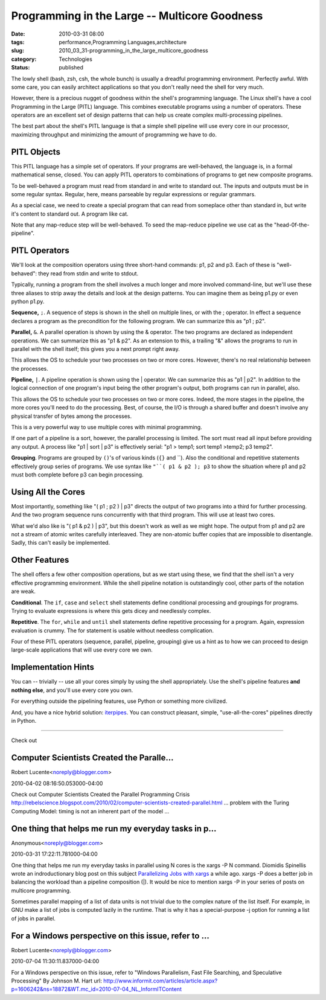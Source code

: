 Programming in the Large -- Multicore Goodness
==============================================

:date: 2010-03-31 08:00
:tags: performance,Programming Languages,architecture
:slug: 2010_03_31-programming_in_the_large_multicore_goodness
:category: Technologies
:status: published

The lowly shell (bash, zsh, csh, the whole bunch) is usually a
dreadful programming environment. Perfectly awful. With some care,
you can easily architect applications so that you don't really need
the shell for very much.

However, there is a precious nugget of goodness within the shell's
programming language. The Linux shell's have a cool Programming in
the Large (PITL) language. This combines executable programs using a
number of operators. These operators are an excellent set of design
patterns that can help us create complex multi-processing pipelines.

The best part about the shell's PITL language is that a simple shell
pipeline will use every core in our processor, maximizing throughput
and minimizing the amount of programming we have to do.

PITL Objects
------------

This PITL language has a simple set of operators. If your programs
are well-behaved, the language is, in a formal mathematical sense,
closed. You can apply PITL operators to combinations of programs to
get new composite programs.

To be well-behaved a program must read from standard in and write to
standard out. The inputs and outputs must be in some regular syntax.
Regular, here, means parseable by regular expressions or regular
grammars.

As a special case, we need to create a special program that can read
from someplace other than standard in, but write it's content to
standard out. A program like cat.

Note that any map-reduce step will be well-behaved. To seed the
map-reduce pipeline we use cat as the "head-0f-the-pipeline".

PITL Operators
--------------

We'll look at the composition operators using three short-hand
commands: p1, p2 and p3. Each of these is "well-behaved": they read
from stdin and write to stdout.

Typically, running a program from the shell involves a much longer
and more involved command-line, but we'll use these three aliases to
strip away the details and look at the design patterns. You can
imagine them as being p1.py or even python p1.py.

**Sequence,** ``;``. A sequence of steps is shown in the shell on
multiple lines, or with the ; operator. In effect a sequence declares
a program as the precondition for the following program. We can
summarize this as "p1 ; p2".

**Parallel,** ``&``. A parallel operation is shown by using the &
operator. The two programs are declared as independent operations. We
can summarize this as "p1 & p2". As an extension to this, a trailing
"&" allows the programs to run in parallel with the shell itself;
this gives you a next prompt right away.

This allows the OS to schedule your two processes on two or more
cores. However, there's no real relationship between the processes.

**Pipeline,** ``|``. A pipeline operation is shown using the \|
operator. We can summarize this as "p1 \| p2". In addition to the
logical connection of one program's input being the other program's
output, both programs can run in parallel, also.

This allows the OS to schedule your two processes on two or more
cores. Indeed, the more stages in the pipeline, the more cores you'll
need to do the processing. Best, of course, the I/O is through a
shared buffer and doesn't involve any physical transfer of bytes
among the processes.

This is a very powerful way to use multiple cores with minimal
programming.

If one part of a pipeline is a sort, however, the parallel processing
is limited. The sort must read all input before providing any output.
A process like "p1 \| sort \| p3" is effectively serial: "p1 > temp1;
sort temp1 >temp2; p3 temp2".

**Grouping**. Programs are grouped by ``()``'s of various kinds (``{}``
and \``). Also the conditional and repetitive statements
effectively group series of programs. We use syntax like ``"``( p1 & p2 ); p3`` to show the situation where p1 and p2 must both complete
before p3 can begin processing.

Using All the Cores
-------------------

Most importantly, something like "( p1 ; p2 ) \| p3" directs the
output of two programs into a third for further processing. And
the two program sequence runs concurrently with that third
program. This will use at least two cores.

What we'd also like is "( p1 & p2 ) \| p3", but this doesn't work
as well as we might hope. The output from p1 and p2 are not a
stream of atomic writes carefully interleaved. They are non-atomic
buffer copies that are impossible to disentangle. Sadly, this
can't easily be implemented.

Other Features
--------------

The shell offers a few other composition operations, but as we start
using these, we find that the shell isn't a very effective
programming environment. While the shell pipeline notation is
outstandingly cool, other parts of the notation are weak.

**Conditional**. The ``if``, ``case`` and ``select`` shell statements define
conditional processing and groupings for programs. Trying to evaluate
expressions is where this gets dicey and needlessly complex.

**Repetitive**. The ``for``, ``while`` and ``until`` shell statements define
repetitive processing for a program. Again, expression evaluation is
crummy. The for statement is usable without needless complication.

Four of these PITL operators (sequence, parallel, pipeline, grouping)
give us a hint as to how we can proceed to design large-scale
applications that will use every core we own.

Implementation Hints
--------------------

You can -- trivially -- use all your cores simply by using the shell
appropriately. Use the shell's pipeline features **and nothing
else**, and you'll use every core you own.

For everything outside the pipelining features, use Python or
something more civilized.

And, you have a nice hybrid solution:
`iterpipes <http://pypi.python.org/pypi/iterpipes>`__. You can
construct pleasant, simple, "use-all-the-cores" pipelines directly in
Python.



-----


Check out

Computer Scientists Created the Paralle...
-----------------------------------------------------

Robert Lucente<noreply@blogger.com>

2010-04-02 08:16:50.053000-04:00

Check out
Computer Scientists Created the Parallel Programming Crisis
http://rebelscience.blogspot.com/2010/02/computer-scientists-created-parallel.html
... problem with the Turing Computing Model: timing is not an inherent
part of the model ...


One thing that helps me run my everyday tasks in p...
-----------------------------------------------------

Anonymous<noreply@blogger.com>

2010-03-31 17:22:11.781000-04:00

One thing that helps me run my everyday tasks in parallel using N cores
is the xargs -P N command. Diomidis Spinellis wrote an indroductionary
blog post on this subject `Parallelizing Jobs with
xargs <http://www.spinellis.gr/blog/20090304/>`__ a while ago. xargs -P
does a better job in balancing the workload than a pipeline composition
(|). It would be nice to mention xargs -P in your series of posts on
multicore programming.

Sometimes parallel mapping of a list of data units is not trivial due to
the complex nature of the list itself. For example, in GNU make a list
of jobs is computed lazily in the runtime. That is why it has a
special-purpose -j option for running a list of jobs in parallel.


For a Windows perspective on this issue, refer to ...
-----------------------------------------------------

Robert Lucente<noreply@blogger.com>

2010-07-04 11:30:11.837000-04:00

For a Windows perspective on this issue, refer to "Windows Parallelism,
Fast File Searching, and Speculative Processing" By Johnson M. Hart
url:
http://www.informit.com/articles/article.aspx?p=1606242&ns=18872&WT.mc_id=2010-07-04_NL_InformITContent





